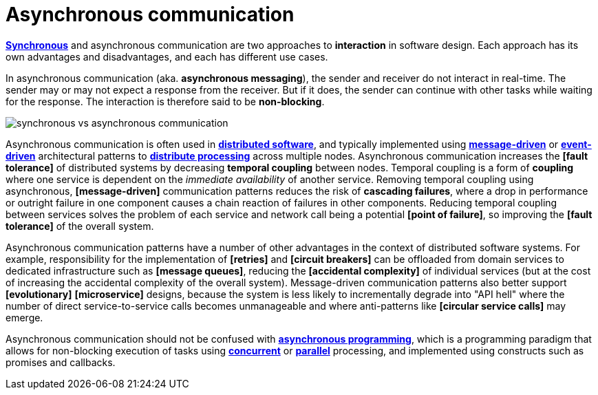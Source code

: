 = Asynchronous communication

// TODO: https://www.techtarget.com/searchapparchitecture/tip/Synchronous-vs-asynchronous-communication-The-differences
// TODO: https://blog.algomaster.io/p/aec1cebf-6060-45a7-8e00-47364ca70761

*link:./synchronous-communication.adoc[Synchronous]* and asynchronous communication are two approaches to *interaction* in software design. Each approach has its own advantages and disadvantages, and each has different use cases.

In asynchronous communication (aka. *asynchronous messaging*), the sender and receiver do not interact in real-time. The sender may or may not expect a response from the receiver. But if it does, the sender can continue with other tasks while waiting for the response. The interaction is therefore said to be *non-blocking*.

image::./_/synchronous-vs-asynchronous-communication.png[]

Asynchronous communication is often used in *link:./distributed-system.adoc[distributed software]*, and typically implemented using *link:./message-driven-architecture.adoc[message-driven]* or *link:./event-driven-architecture.adoc[event-driven]* architectural patterns to *link:./asynchronous-processing.adoc[distribute processing]* across multiple nodes. Asynchronous communication increases the *[fault tolerance]* of distributed systems by decreasing *temporal coupling* between nodes. Temporal coupling is a form of *coupling* where one service is dependent on the _immediate availability_ of another service. Removing temporal coupling using asynchronous, *[message-driven]* communication patterns reduces the risk of *cascading failures*, where a drop in performance or outright failure in one component causes a chain reaction of failures in other components. Reducing temporal coupling between services solves the problem of each service and network call being a potential *[point of failure]*, so improving the *[fault tolerance]* of the overall system.

Asynchronous communication patterns have a number of other advantages in the context of distributed software systems. For example, responsibility for the implementation of *[retries]* and *[circuit breakers]* can be offloaded from domain services to dedicated infrastructure such as *[message queues]*, reducing the *[accidental complexity]* of individual services (but at the cost of increasing the accidental complexity of the overall system). Message-driven communication patterns also better support *[evolutionary]* *[microservice]* designs, because the system is less likely to incrementally degrade into "API hell" where the number of direct service-to-service calls becomes unmanageable and where anti-patterns like *[circular service calls]* may emerge.

Asynchronous communication should not be confused with *link:./asynchronous-programming.adoc[asynchronous programming]*, which is a programming paradigm that allows for non-blocking execution of tasks using *link:./concurrency.adoc[concurrent]* or *link:./parallelism.adoc[parallel]* processing, and implemented using constructs such as promises and callbacks.

